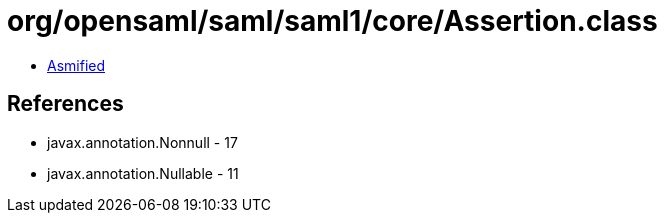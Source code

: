 = org/opensaml/saml/saml1/core/Assertion.class

 - link:Assertion-asmified.java[Asmified]

== References

 - javax.annotation.Nonnull - 17
 - javax.annotation.Nullable - 11
